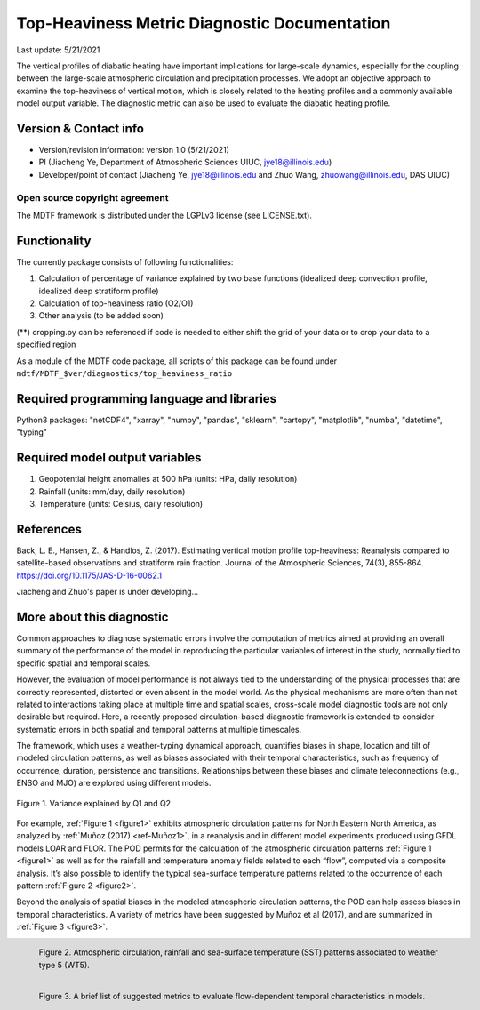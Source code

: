 Top-Heaviness Metric Diagnostic Documentation
================================

Last update: 5/21/2021

The vertical profiles of diabatic heating have important implications for large-scale dynamics, especially for the coupling between the large-scale atmospheric circulation and precipitation processes. We adopt an objective approach to examine the top-heaviness of vertical motion, which is closely related to the heating profiles and a commonly available model output variable. The diagnostic metric can also be used to evaluate the diabatic heating profile.

Version & Contact info
----------------------

.. '-' starts items in a bulleted list:
   https://docutils.sourceforge.io/docs/user/rst/quickref.html#bullet-lists

- Version/revision information: version 1.0 (5/21/2021)
- PI (Jiacheng Ye, Department of Atmospheric Sciences UIUC, jye18@illinois.edu)
- Developer/point of contact (Jiacheng Ye, jye18@illinois.edu and Zhuo Wang, zhuowang@illinois.edu, DAS UIUC)

.. Underline with '^'s to make a third-level heading.

Open source copyright agreement
^^^^^^^^^^^^^^^^^^^^^^^^^^^^^^^

The MDTF framework is distributed under the LGPLv3 license (see LICENSE.txt).

Functionality
-------------

The currently package consists of following functionalities:

(1) Calculation of percentage of variance explained by two base functions (idealized deep convection profile, idealized deep stratiform profile)

(2) Calculation of top-heaviness ratio (O2/O1)

(3) Other analysis (to be added soon)

(**) cropping.py can be referenced if code is needed to either shift the grid of your data
or to crop your data to a specified region

As a module of the MDTF code package, all scripts of this package can be found under
``mdtf/MDTF_$ver/diagnostics/top_heaviness_ratio``

Required programming language and libraries
-------------------------------------------

Python3 packages: "netCDF4", "xarray", "numpy", "pandas", "sklearn", "cartopy", "matplotlib",
"numba", "datetime", "typing"

Required model output variables
-------------------------------

(1) Geopotential height anomalies at 500 hPa (units: HPa, daily resolution)

(2) Rainfall (units: mm/day, daily resolution)

(3) Temperature (units: Celsius, daily resolution)


References
----------

.. _ref-Muñoz1:

Back, L. E., Hansen, Z., & Handlos, Z. (2017). Estimating vertical motion profile top-heaviness: Reanalysis compared to satellite-based observations and stratiform rain fraction. Journal of the Atmospheric Sciences, 74(3), 855-864. https://doi.org/10.1175/JAS-D-16-0062.1

Jiacheng and Zhuo's paper is under developing...

More about this diagnostic
--------------------------

Common approaches to diagnose systematic errors involve the computation of metrics aimed at providing
an overall summary of the performance of the model in reproducing the particular variables of interest
in the study, normally tied to specific spatial and temporal scales.

However, the evaluation of model performance is not always tied to the understanding of the physical
processes that are correctly represented, distorted or even absent in the model world. As the physical
mechanisms are more often than not related to interactions taking place at multiple time and spatial scales,
cross-scale model diagnostic tools are not only desirable but required. Here, a recently proposed
circulation-based diagnostic framework is extended to consider systematic errors in both spatial and temporal
patterns at multiple timescales.

The framework, which uses a weather-typing dynamical approach, quantifies biases in shape, location and tilt of
modeled circulation patterns, as well as biases associated with their temporal characteristics, such as frequency
of occurrence, duration, persistence and transitions. Relationships between these biases and climate
teleconnections (e.g., ENSO and MJO) are explored using different models.


.. Explained_Variance_by_Q1&Q2_ERA5:

.. figure:: Q1&Q2.png; vertical motion from varied ratio.png
   :align: center
   :width: 75 %
   

   Figure 1. Variance explained by Q1 and Q2

For example, :ref:`Figure 1 <figure1>` exhibits atmospheric circulation patterns for North Eastern North America,
as analyzed by :ref:`Muñoz (2017) <ref-Muñoz1>`, in a reanalysis and in different model experiments produced using GFDL models
LOAR and FLOR. The POD permits for the calculation of the atmospheric circulation patterns :ref:`Figure 1 <figure1>` as well as
for the rainfall and temperature anomaly fields related to each “flow”, computed via a composite analysis.
It’s also possible to identify the typical sea-surface temperature patterns related to the occurrence of each
pattern :ref:`Figure 2 <figure2>`.

Beyond the analysis of spatial biases in the modeled atmospheric circulation patterns, the POD can help assess biases
in temporal characteristics. A variety of metrics have been suggested by Muñoz et al (2017), and are summarized
in :ref:`Figure 3 <figure3>`.

.. _figure2:

.. figure:: figure2.png
   :align: left
   :width: 75 %

   Figure 2. Atmospheric circulation, rainfall and sea-surface temperature (SST) patterns associated to weather type 5 (WT5).

.. _figure3:

.. figure:: figure3.png
   :align: left
   :width: 75 %

   Figure 3. A brief list of suggested metrics to evaluate flow-dependent temporal characteristics in models.
